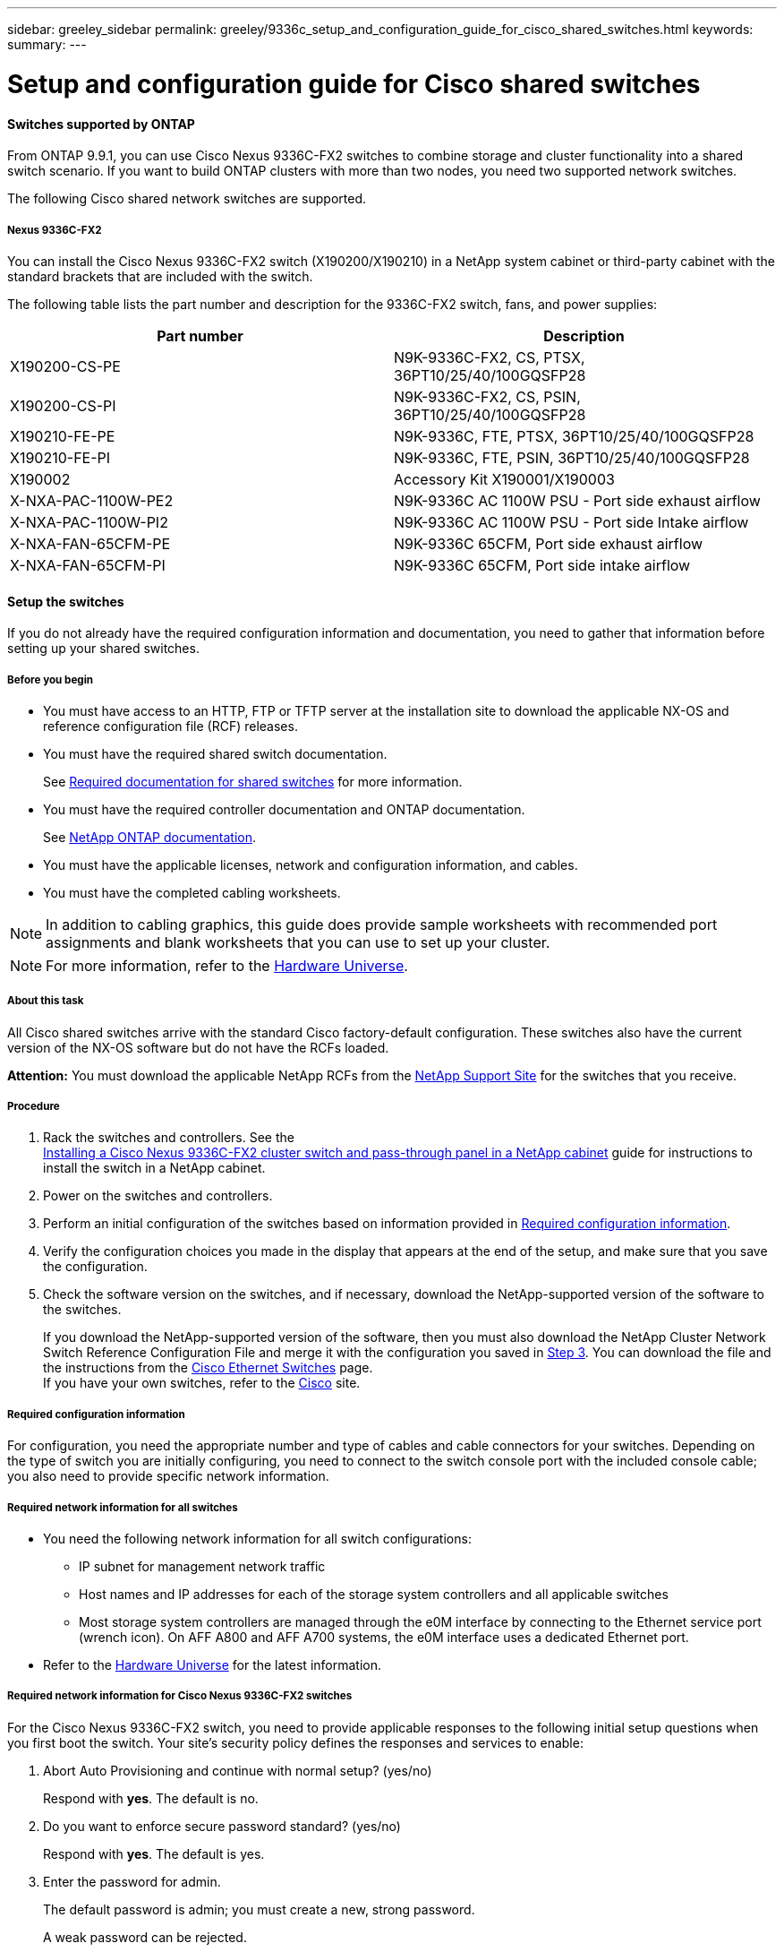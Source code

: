 ---
sidebar: greeley_sidebar
permalink: greeley/9336c_setup_and_configuration_guide_for_cisco_shared_switches.html
keywords:
summary:
---

= Setup and configuration guide for Cisco shared switches
:hardbreaks:
:nofooter:
:icons: font
:linkattrs:
:imagesdir: ./media/

//
// This file was created with NDAC Version 2.0 (August 17, 2020)
//
// 2021-04-29 11:40:03.129945
//

==== Switches supported by ONTAP

From ONTAP 9.9.1, you can use Cisco Nexus 9336C-FX2 switches to combine storage and cluster functionality into a shared switch scenario. If you want to build ONTAP clusters with more than two nodes, you need two supported network switches.

The following Cisco shared network switches are supported.

===== Nexus 9336C-FX2

You can install the Cisco Nexus 9336C-FX2 switch (X190200/X190210) in a NetApp system cabinet or third-party cabinet with the standard brackets that are included with the switch.

The following table lists the part number and description for the 9336C-FX2 switch, fans, and power supplies:

|===
|Part number |Description

|X190200-CS-PE
|N9K-9336C-FX2, CS, PTSX, 36PT10/25/40/100GQSFP28
|X190200-CS-PI
|N9K-9336C-FX2, CS, PSIN, 36PT10/25/40/100GQSFP28
|X190210-FE-PE
|N9K-9336C, FTE, PTSX, 36PT10/25/40/100GQSFP28
|X190210-FE-PI
|N9K-9336C, FTE, PSIN, 36PT10/25/40/100GQSFP28
|X190002
|Accessory Kit X190001/X190003
|X-NXA-PAC-1100W-PE2
|N9K-9336C AC 1100W PSU - Port side exhaust airflow
|X-NXA-PAC-1100W-PI2
|N9K-9336C AC 1100W PSU - Port side Intake airflow
|X-NXA-FAN-65CFM-PE
|N9K-9336C 65CFM, Port side exhaust airflow
|X-NXA-FAN-65CFM-PI
|N9K-9336C 65CFM, Port side intake airflow
|===

==== Setup the switches

If you do not already have the required configuration information and documentation, you need to gather that information before setting up your shared switches.

===== Before you begin

* You must have access to an HTTP, FTP or TFTP server at the installation site to download the applicable NX-OS and reference configuration file (RCF) releases.
* You must have the required shared switch documentation.
+
See <<Required documentation for shared switches>> for more information.
* You must have the required controller documentation and ONTAP documentation.
+
See https://docs.netapp.com/us-en/ontap/index.html[NetApp ONTAP documentation].

* You must have the applicable licenses, network and configuration information, and cables.
* You must have the completed cabling worksheets.

[NOTE]
In addition to cabling graphics, this guide does provide sample worksheets with recommended port assignments and blank worksheets that you can use to set up your cluster.

[NOTE]
For more information, refer to the https://hwu.netapp.com[Hardware Universe].

===== About this task

All Cisco shared switches arrive with the standard Cisco factory-default configuration. These switches also have the current version of the NX-OS software but do not have the RCFs loaded.

*Attention:* You must download the applicable NetApp RCFs from the https://mysupport.netapp.com[NetApp Support Site] for the switches that you receive.

===== Procedure

. Rack the switches and controllers. See the
https://docs.netapp.com/platstor/topic/com.netapp.doc.hw-sw-9336c-install-cabinet/GUID-92287262-E7A6-4A62-B159-7F148097B33B.html[Installing a Cisco Nexus 9336C-FX2 cluster switch and pass-through panel in a NetApp cabinet] guide for instructions to install the switch in a NetApp cabinet.
. Power on the switches and controllers.
[start=3]
. [[step3]]Perform an initial configuration of the switches based on information provided in <<Required configuration information>>.
. Verify the configuration choices you made in the display that appears at the end of the setup, and make sure that you save the configuration.
. Check the software version on the switches, and if necessary, download the NetApp-supported version of the software to the switches.
+
If you download the NetApp-supported version of the software, then you must also download the NetApp Cluster Network Switch Reference Configuration File and merge it with the configuration you saved in <<step3,Step 3>>. You can download the file and the instructions from the https://mysupport.netapp.com/site/info/cisco-ethernet-switch[Cisco Ethernet Switches] page.
If you have your own switches, refer to the http://www.cisco.com[Cisco] site.

===== Required configuration information

For configuration, you need the appropriate number and type of cables and cable connectors for your switches. Depending on the type of switch you are initially configuring, you need to connect to the switch console port with the included console cable; you also need to provide specific network information.

===== Required network information for all switches

* You need the following network information for all switch configurations:
** IP subnet for management network traffic
** Host names and IP addresses for each of the storage system controllers and all applicable switches
** Most storage system controllers are managed through the e0M interface by connecting to the Ethernet service port (wrench icon). On AFF A800 and AFF A700 systems, the e0M interface uses a dedicated Ethernet port.
* Refer to the https://hwu.netapp.com[Hardware Universe] for the latest information.

===== Required network information for Cisco Nexus 9336C-FX2 switches

For the Cisco Nexus 9336C-FX2 switch, you need to provide applicable responses to the following initial setup questions when you first boot the switch. Your site's security policy defines the responses and services to enable:

. Abort Auto Provisioning and continue with normal setup? (yes/no)
+
Respond with *yes*. The default is no.

. Do you want to enforce secure password standard? (yes/no)
+
Respond with *yes*. The default is yes.

. Enter the password for admin.
+
The default password is admin; you must create a new, strong password.
+
A weak password can be rejected.

. Would you like to enter the basic configuration dialog? (yes/no)
+
Respond with *yes* at the initial configuration of the switch.

. Create another login account? (yes/no)
+
Your answer depends on your site's policies on alternate administrators. The default is no.

. Configure read-only SNMP community string? (yes/no)
+
Respond with *no*. The default is no.

. Configure read-write SNMP community string? (yes/no)
+
Respond with *no*. The default is no.

. Enter the switch name.
+
The switch name is limited to 63 alphanumeric characters.

. Continue with out-of-band (mgmt0) management configuration? (yes/no)
+
Respond with *yes* (the default) at that prompt. At the mgmt0 IPv4 address: prompt, enter your IP address: ip_address

. Configure the default-gateway? (yes/no)
+
Respond with *yes*. At the IPv4 address of the default-gateway: prompt, enter your default_gateway.

. Configure advanced IP options? (yes/no)
+
Respond with *no*. The default is no.

. Enable the telnet service? (yes/no)
+
Respond with *no*. The default is no.

. Enable SSH service? (yes/no)
+
Respond with *yes*. The default is yes.

[NOTE]
SSH is recommended when using Cluster Switch Health Monitor (CSHM) for its log collection features. SSHv2 is also recommended for enhanced security.

[start=14]
. [[step14]]Enter the type of SSH key you want to generate (dsa/rsa/rsa1). The default is rsa.
. Enter the number of key bits (1024- 2048).
. Configure the NTP server? (yes/no)
+
Respond with *no*. The default is no.

. Configure default interface layer (L3/L2):
+
Respond with *L2*. The default is L2.

. Configure default switch port interface state (shut/noshut):
+
Respond with *noshut*. The default is noshut.

. Configure CoPP system profile (strict/moderate/lenient/dense):
+
Respond with *strict*. The default is strict.

. Would you like to edit the configuration? (yes/no)
+
You should see the new configuration at this point. Review and make any necessary changes to the configuration you just entered. Respond with no at the prompt if you are satisfied with the configuration. Respond with *yes* if you want to edit your configuration settings.

. Use this configuration and save it? (yes/no)
+
Respond with *yes* to save the configuration. This automatically updates the kickstart and system images.

[NOTE]
If you do not save the configuration at this stage, none of the changes will be in effect the next time you reboot the switch.

For more information about the initial configuration of your switch, see the following guide: https://www.cisco.com/c/en/us/td/docs/dcn/hw/nx-os/nexus9000/9336c-fx2-e/cisco-nexus-9336c-fx2-e-nx-os-mode-switch-hardware-installation-guide.html[Cisco Nexus 9336C-FX2 Installation and Upgrade Guide].

===== Required documentation for shared switches

You need specific switch and controller documentation to set up your ONTAP cluster.

To set up the Cisco Nexus 9336C-FX2 shared switches, see the https://www.cisco.com/c/en/us/support/switches/nexus-9000-series-switches/series.html[Cisco Nexus 9000 Series Switches Support] page.

|===
|Document title |Description

|link:https://www.cisco.com/c/en/us/td/docs/dcn/hw/nx-os/nexus9000/9336c-fx2-e/cisco-nexus-9336c-fx2-e-nx-os-mode-switch-hardware-installation-guide.html[Nexus 9000 Series Hardware Installation Guide]
|Provides detailed information about site requirements, switch hardware details, and installation options.
|link:https://www.cisco.com/c/en/us/support/switches/nexus-9000-series-switches/products-installation-and-configuration-guides-list.html[Cisco Nexus 9000 Series Switch Software Configuration Guides] (choose the guide for the NX-OS release installed on your switches)
|Provides initial switch configuration information that you need before you can configure the switch for ONTAP operation.
|link:https://www.cisco.com/c/en/us/support/switches/nexus-9000-series-switches/series.html#InstallandUpgrade[Cisco Nexus 9000 Series NX-OS Software Upgrade and Downgrade Guide] (choose the guide for the NX-OS release installed on your switches)
|Provides information on how to downgrade the switch to ONTAP supported switch software, if necessary.
|link:https://www.cisco.com/c/en/us/support/switches/nexus-9000-series-switches/products-command-reference-list.html[Cisco Nexus 9000 Series NX-OS Command Reference Master Index]
|Provides links to the various command references provided by Cisco.
|link:https://www.cisco.com/c/en/us/td/docs/switches/datacenter/sw/mib/quickreference/b_Cisco_Nexus_7000_Series_and_9000_Series_NX-OS_MIB_Quick_Reference.html[Cisco Nexus 9000 MIBs Reference]
|Describes the Management Information Base (MIB) files for the Nexus 9000 switches.
|link:https://www.cisco.com/c/en/us/support/switches/nexus-9000-series-switches/products-system-message-guides-list.html[Nexus 9000 Series NX-OS System Message Reference]
|Describes the system messages for Cisco Nexus 9000 series switches, those that are informational, and others that might help diagnose problems with links, internal hardware, or the system software.
|link:https://www.cisco.com/c/en/us/support/switches/nexus-9000-series-switches/series.html#ReleaseandCompatibility[Cisco Nexus 9000 Series NX-OS Release Notes] (choose the notes for the NX-OS release installed on your switches)
|Describes the features, bugs, and limitations for the Cisco Nexus 9000 Series.
|link:https://www.cisco.com/c/en/us/td/docs/switches/datacenter/mds9000/hw/regulatory/compliance/RCSI.html[Regulatory Compliance and Safety Information for Cisco Nexus 9000 Series]
|Provides international agency compliance, safety, and statutory information for the Nexus 9000 series switches.
|===

==== Cisco Nexus 9336C-FX2 cabling details

You can use the following cabling images to complete the cabling between the controllers and the switches.

*Switch-attached*
image:9336c_image1.jpg[Switch-attached]

If you want to cable storage as direct-attached instead of using the shared switch storage ports, follow the direct-attached diagram:
*Direct-attached*
image:9336c_image2.jpg[Direct-attached]

===== Cisco Nexus 9336C-FX2 cabling worksheet

If you want to document the supported platforms, you must complete the blank cabling worksheet by using completed sample cabling worksheet as a guide.

The sample port definition on each pair of switches is as follows:
image:cabling_worksheet.jpg[Cabling worksheet]

Where:

* 100G ISL to switch A port 35
* 100G ISL to switch A port 36
* 100G ISL to switch B port 35
* 100G ISL to switch B port 36

===== Blank cabling worksheet

You can use the blank cabling worksheet to document the platforms that are supported as nodes in a cluster. The Supported Cluster Connections table of the Hardware Universe defines the cluster ports used by the platform.

image:blank_cabling_worksheet.jpg[Blank cabling worksheet]

Where:

* 100G ISL to switch A port 35
* 100G ISL to switch A port 36
* 100G ISL to switch B port 35
* 100G ISL to switch B port 36
